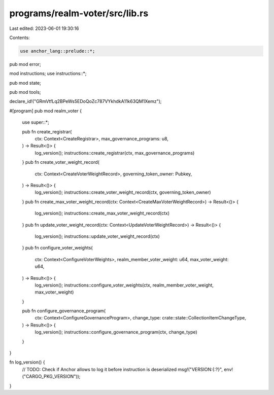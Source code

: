 programs/realm-voter/src/lib.rs
===============================

Last edited: 2023-06-01 19:30:16

Contents:

.. code-block:: rs

    use anchor_lang::prelude::*;

pub mod error;

mod instructions;
use instructions::*;

pub mod state;

pub mod tools;

declare_id!("GRmVtfLq2BPeWs5EDoQoZc787VYkhdkA11k63QM1Xemz");

#[program]
pub mod realm_voter {

    use super::*;

    pub fn create_registrar(
        ctx: Context<CreateRegistrar>,
        max_governance_programs: u8,
    ) -> Result<()> {
        log_version();
        instructions::create_registrar(ctx, max_governance_programs)
    }
    pub fn create_voter_weight_record(
        ctx: Context<CreateVoterWeightRecord>,
        governing_token_owner: Pubkey,
    ) -> Result<()> {
        log_version();
        instructions::create_voter_weight_record(ctx, governing_token_owner)
    }
    pub fn create_max_voter_weight_record(ctx: Context<CreateMaxVoterWeightRecord>) -> Result<()> {
        log_version();
        instructions::create_max_voter_weight_record(ctx)
    }
    pub fn update_voter_weight_record(ctx: Context<UpdateVoterWeightRecord>) -> Result<()> {
        log_version();
        instructions::update_voter_weight_record(ctx)
    }
    pub fn configure_voter_weights(
        ctx: Context<ConfigureVoterWeights>,
        realm_member_voter_weight: u64,
        max_voter_weight: u64,
    ) -> Result<()> {
        log_version();
        instructions::configure_voter_weights(ctx, realm_member_voter_weight, max_voter_weight)
    }

    pub fn configure_governance_program(
        ctx: Context<ConfigureGovernanceProgram>,
        change_type: crate::state::CollectionItemChangeType,
    ) -> Result<()> {
        log_version();
        instructions::configure_governance_program(ctx, change_type)
    }
}

fn log_version() {
    // TODO: Check if Anchor allows to log it before instruction is deserialized
    msg!("VERSION:{:?}", env!("CARGO_PKG_VERSION"));
}


